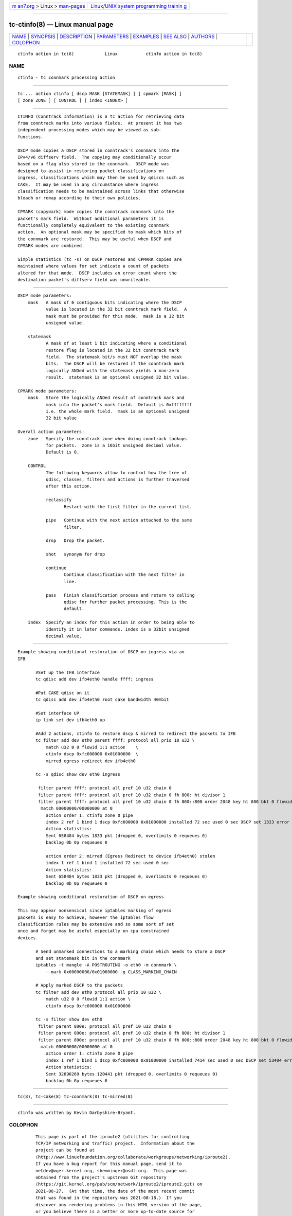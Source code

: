 .. container:: page-top

.. container:: nav-bar

   +----------------------------------+----------------------------------+
   | `m                               | `Linux/UNIX system programming   |
   | an7.org <../../../index.html>`__ | trainin                          |
   | > Linux >                        | g <http://man7.org/training/>`__ |
   | `man-pages <../index.html>`__    |                                  |
   +----------------------------------+----------------------------------+

--------------

tc-ctinfo(8) — Linux manual page
================================

+-----------------------------------+-----------------------------------+
| `NAME <#NAME>`__ \|               |                                   |
| `SYNOPSIS <#SYNOPSIS>`__ \|       |                                   |
| `DESCRIPTION <#DESCRIPTION>`__ \| |                                   |
| `PARAMETERS <#PARAMETERS>`__ \|   |                                   |
| `EXAMPLES <#EXAMPLES>`__ \|       |                                   |
| `SEE ALSO <#SEE_ALSO>`__ \|       |                                   |
| `AUTHORS <#AUTHORS>`__ \|         |                                   |
| `COLOPHON <#COLOPHON>`__          |                                   |
+-----------------------------------+-----------------------------------+
| .. container:: man-search-box     |                                   |
+-----------------------------------+-----------------------------------+

::

   ctinfo action in tc(8)            Linux           ctinfo action in tc(8)

NAME
-------------------------------------------------

::

          ctinfo - tc connmark processing action


---------------------------------------------------------

::

          tc ... action ctinfo [ dscp MASK [STATEMASK] ] [ cpmark [MASK] ]
          [ zone ZONE ] [ CONTROL ] [ index <INDEX> ]


---------------------------------------------------------------

::

          CTINFO (Conntrack Information) is a tc action for retrieving data
          from conntrack marks into various fields.  At present it has two
          independent processing modes which may be viewed as sub-
          functions.

          DSCP mode copies a DSCP stored in conntrack's connmark into the
          IPv4/v6 diffserv field.  The copying may conditionally occur
          based on a flag also stored in the connmark.  DSCP mode was
          designed to assist in restoring packet classifications on
          ingress, classifications which may then be used by qdiscs such as
          CAKE.  It may be used in any circumstance where ingress
          classification needs to be maintained across links that otherwise
          bleach or remap according to their own policies.

          CPMARK (copymark) mode copies the conntrack connmark into the
          packet's mark field.  Without additional parameters it is
          functionally completely equivalent to the existing connmark
          action.  An optional mask may be specified to mask which bits of
          the connmark are restored.  This may be useful when DSCP and
          CPMARK modes are combined.

          Simple statistics (tc -s) on DSCP restores and CPMARK copies are
          maintained where values for set indicate a count of packets
          altered for that mode.  DSCP includes an error count where the
          destination packet's diffserv field was unwriteable.


-------------------------------------------------------------

::

      DSCP mode parameters:
          mask   A mask of 6 contiguous bits indicating where the DSCP
                 value is located in the 32 bit conntrack mark field.  A
                 mask must be provided for this mode.  mask is a 32 bit
                 unsigned value.

          statemask
                 A mask of at least 1 bit indicating where a conditional
                 restore flag is located in the 32 bit conntrack mark
                 field.  The statemask bit/s must NOT overlap the mask
                 bits.  The DSCP will be restored if the conntrack mark
                 logically ANDed with the statemask yields a non-zero
                 result.  statemask is an optional unsigned 32 bit value.

      CPMARK mode parameters:
          mask   Store the logically ANDed result of conntrack mark and
                 mask into the packet's mark field.  Default is 0xffffffff
                 i.e. the whole mark field.  mask is an optional unsigned
                 32 bit value

      Overall action parameters:
          zone   Specify the conntrack zone when doing conntrack lookups
                 for packets.  zone is a 16bit unsigned decimal value.
                 Default is 0.

          CONTROL
                 The following keywords allow to control how the tree of
                 qdisc, classes, filters and actions is further traversed
                 after this action.

                 reclassify
                        Restart with the first filter in the current list.

                 pipe   Continue with the next action attached to the same
                        filter.

                 drop   Drop the packet.

                 shot   synonym for drop

                 continue
                        Continue classification with the next filter in
                        line.

                 pass   Finish classification process and return to calling
                        qdisc for further packet processing. This is the
                        default.

          index  Specify an index for this action in order to being able to
                 identify it in later commands. index is a 32bit unsigned
                 decimal value.


---------------------------------------------------------

::

          Example showing conditional restoration of DSCP on ingress via an
          IFB

                 #Set up the IFB interface
                 tc qdisc add dev ifb4eth0 handle ffff: ingress

                 #Put CAKE qdisc on it
                 tc qdisc add dev ifb4eth0 root cake bandwidth 40mbit

                 #Set interface UP
                 ip link set dev ifb4eth0 up

                 #Add 2 actions, ctinfo to restore dscp & mirred to redirect the packets to IFB
                 tc filter add dev eth0 parent ffff: protocol all prio 10 u32 \
                     match u32 0 0 flowid 1:1 action    \
                     ctinfo dscp 0xfc000000 0x01000000  \
                     mirred egress redirect dev ifb4eth0

                 tc -s qdisc show dev eth0 ingress

                  filter parent ffff: protocol all pref 10 u32 chain 0
                  filter parent ffff: protocol all pref 10 u32 chain 0 fh 800: ht divisor 1
                  filter parent ffff: protocol all pref 10 u32 chain 0 fh 800::800 order 2048 key ht 800 bkt 0 flowid 1:1 not_in_hw
                   match 00000000/00000000 at 0
                     action order 1: ctinfo zone 0 pipe
                     index 2 ref 1 bind 1 dscp 0xfc000000 0x01000000 installed 72 sec used 0 sec DSCP set 1333 error 0 CPMARK set 0
                     Action statistics:
                     Sent 658484 bytes 1833 pkt (dropped 0, overlimits 0 requeues 0)
                     backlog 0b 0p requeues 0

                     action order 2: mirred (Egress Redirect to device ifb4eth0) stolen
                     index 1 ref 1 bind 1 installed 72 sec used 0 sec
                     Action statistics:
                     Sent 658484 bytes 1833 pkt (dropped 0, overlimits 0 requeues 0)
                     backlog 0b 0p requeues 0

          Example showing conditional restoration of DSCP on egress

          This may appear nonsensical since iptables marking of egress
          packets is easy to achieve, however the iptables flow
          classification rules may be extensive and so some sort of set
          once and forget may be useful especially on cpu constrained
          devices.

                 # Send unmarked connections to a marking chain which needs to store a DSCP
                 and set statemask bit in the connmark
                 iptables -t mangle -A POSTROUTING -o eth0 -m connmark \
                     --mark 0x00000000/0x01000000 -g CLASS_MARKING_CHAIN

                 # Apply marked DSCP to the packets
                 tc filter add dev eth0 protocol all prio 10 u32 \
                     match u32 0 0 flowid 1:1 action \
                     ctinfo dscp 0xfc000000 0x01000000

                 tc -s filter show dev eth0
                  filter parent 800e: protocol all pref 10 u32 chain 0
                  filter parent 800e: protocol all pref 10 u32 chain 0 fh 800: ht divisor 1
                  filter parent 800e: protocol all pref 10 u32 chain 0 fh 800::800 order 2048 key ht 800 bkt 0 flowid 1:1 not_in_hw
                   match 00000000/00000000 at 0
                     action order 1: ctinfo zone 0 pipe
                     index 1 ref 1 bind 1 dscp 0xfc000000 0x01000000 installed 7414 sec used 0 sec DSCP set 53404 error 0 CPMARK set 0
                     Action statistics:
                     Sent 32890260 bytes 120441 pkt (dropped 0, overlimits 0 requeues 0)
                     backlog 0b 0p requeues 0


---------------------------------------------------------

::

          tc(8), tc-cake(8) tc-connmark(8) tc-mirred(8)


-------------------------------------------------------

::

          ctinfo was written by Kevin Darbyshire-Bryant.

COLOPHON
---------------------------------------------------------

::

          This page is part of the iproute2 (utilities for controlling
          TCP/IP networking and traffic) project.  Information about the
          project can be found at 
          ⟨http://www.linuxfoundation.org/collaborate/workgroups/networking/iproute2⟩.
          If you have a bug report for this manual page, send it to
          netdev@vger.kernel.org, shemminger@osdl.org.  This page was
          obtained from the project's upstream Git repository
          ⟨https://git.kernel.org/pub/scm/network/iproute2/iproute2.git⟩ on
          2021-08-27.  (At that time, the date of the most recent commit
          that was found in the repository was 2021-08-18.)  If you
          discover any rendering problems in this HTML version of the page,
          or you believe there is a better or more up-to-date source for
          the page, or you have corrections or improvements to the
          information in this COLOPHON (which is not part of the original
          manual page), send a mail to man-pages@man7.org

   iproute2                       4 Jun 2019         ctinfo action in tc(8)

--------------

--------------

.. container:: footer

   +-----------------------+-----------------------+-----------------------+
   | HTML rendering        |                       | |Cover of TLPI|       |
   | created 2021-08-27 by |                       |                       |
   | `Michael              |                       |                       |
   | Ker                   |                       |                       |
   | risk <https://man7.or |                       |                       |
   | g/mtk/index.html>`__, |                       |                       |
   | author of `The Linux  |                       |                       |
   | Programming           |                       |                       |
   | Interface <https:     |                       |                       |
   | //man7.org/tlpi/>`__, |                       |                       |
   | maintainer of the     |                       |                       |
   | `Linux man-pages      |                       |                       |
   | project <             |                       |                       |
   | https://www.kernel.or |                       |                       |
   | g/doc/man-pages/>`__. |                       |                       |
   |                       |                       |                       |
   | For details of        |                       |                       |
   | in-depth **Linux/UNIX |                       |                       |
   | system programming    |                       |                       |
   | training courses**    |                       |                       |
   | that I teach, look    |                       |                       |
   | `here <https://ma     |                       |                       |
   | n7.org/training/>`__. |                       |                       |
   |                       |                       |                       |
   | Hosting by `jambit    |                       |                       |
   | GmbH                  |                       |                       |
   | <https://www.jambit.c |                       |                       |
   | om/index_en.html>`__. |                       |                       |
   +-----------------------+-----------------------+-----------------------+

--------------

.. container:: statcounter

   |Web Analytics Made Easy - StatCounter|

.. |Cover of TLPI| image:: https://man7.org/tlpi/cover/TLPI-front-cover-vsmall.png
   :target: https://man7.org/tlpi/
.. |Web Analytics Made Easy - StatCounter| image:: https://c.statcounter.com/7422636/0/9b6714ff/1/
   :class: statcounter
   :target: https://statcounter.com/
